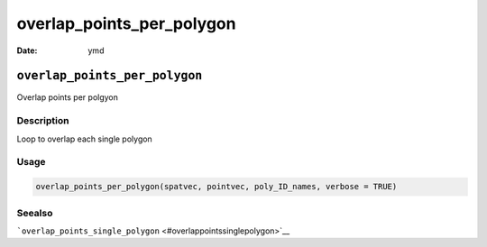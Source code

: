 ==========================
overlap_points_per_polygon
==========================

:Date: ymd

``overlap_points_per_polygon``
==============================

Overlap points per polgyon

Description
-----------

Loop to overlap each single polygon

Usage
-----

.. code:: r

   overlap_points_per_polygon(spatvec, pointvec, poly_ID_names, verbose = TRUE)

Seealso
-------

```overlap_points_single_polygon`` <#overlappointssinglepolygon>`__
